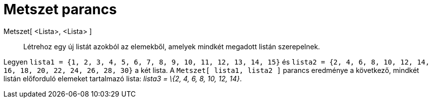 = Metszet parancs
:page-en: commands/Intersection
ifdef::env-github[:imagesdir: /hu/modules/ROOT/assets/images]

Metszet[ <Lista>, <Lista> ]::
  Létrehoz egy új listát azokból az elemekből, amelyek mindkét megadott listán szerepelnek.

[EXAMPLE]
====

Legyen `++lista1 = {1, 2, 3, 4, 5, 6, 7, 8, 9, 10, 11, 12, 13, 14, 15}++` és
`++lista2 = {2, 4, 6, 8, 10, 12, 14, 16, 18, 20, 22, 24, 26, 28, 30}++` a két lista. A `++Metszet[ lista1, lista2 ]++`
parancs eredménye a következő, mindkét listán előforduló elemeket tartalmazó lista: _lista3 = \{2, 4, 6, 8, 10, 12,
14}_.

====

